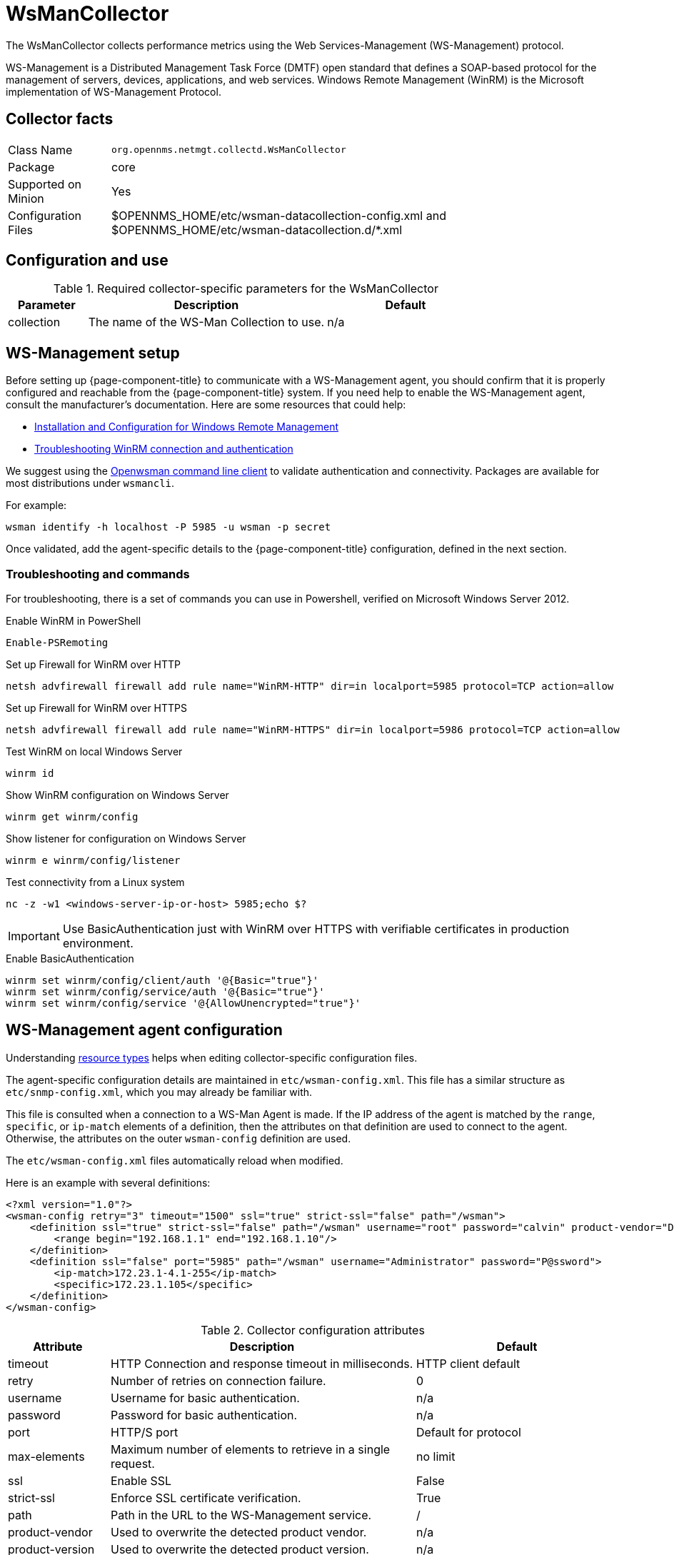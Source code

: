 
[[ga-performance-mgmt-collectors-wsman-collector]]
= WsManCollector

The WsManCollector collects performance metrics using the Web Services-Management (WS-Management) protocol.

WS-Management is a Distributed Management Task Force (DMTF) open standard that defines a SOAP-based protocol for the management of servers, devices, applications, and web services.
Windows Remote Management (WinRM) is the Microsoft implementation of WS-Management Protocol.

== Collector facts

[options="autowidth"]
|===
| Class Name          | `org.opennms.netmgt.collectd.WsManCollector`
| Package             | core
| Supported on Minion | Yes
| Configuration Files | $OPENNMS_HOME/etc/wsman-datacollection-config.xml and $OPENNMS_HOME/etc/wsman-datacollection.d/*.xml

|===

== Configuration and use

.Required collector-specific parameters for the WsManCollector
[options="header"]
[cols="1,3,2"]
|===
| Parameter            | Description                                | Default
| collection           | The name of the WS-Man Collection to use.  | n/a
|===

[[ga-performance-mgmt-collectors-wsman-setup]]
== WS-Management setup

Before setting up {page-component-title} to communicate with a WS-Management agent, you should confirm that it is properly configured and reachable from the {page-component-title} system.
If you need help to enable the WS-Management agent, consult the manufacturer's documentation.
Here are some resources that could help:

* https://msdn.microsoft.com/en-us/library/windows/desktop/aa384372(v=vs.85).aspx[Installation and Configuration for Windows Remote Management]
* http://www.hurryupandwait.io/blog/understanding-and-troubleshooting-winrm-connection-and-authentication-a-thrill-seekers-guide-to-adventure[Troubleshooting WinRM connection and authentication]

We suggest using the https://github.com/Openwsman/openwsman/wiki/openwsman-command-line-client[Openwsman command line client] to validate authentication and connectivity.
Packages are available for most distributions under `wsmancli`.

For example:

[source, shell]
----
wsman identify -h localhost -P 5985 -u wsman -p secret
----

Once validated, add the agent-specific details to the {page-component-title} configuration, defined in the next section.

=== Troubleshooting and commands

For troubleshooting, there is a set of commands you can use in Powershell, verified on Microsoft Windows Server 2012.

.Enable WinRM in PowerShell
[source, shell]
----
Enable-PSRemoting
----

.Set up Firewall for WinRM over HTTP
[source, shell]
----
netsh advfirewall firewall add rule name="WinRM-HTTP" dir=in localport=5985 protocol=TCP action=allow
----

.Set up Firewall for WinRM over HTTPS
[source, shell]
----
netsh advfirewall firewall add rule name="WinRM-HTTPS" dir=in localport=5986 protocol=TCP action=allow
----

.Test WinRM on local Windows Server
----
winrm id
----

.Show WinRM configuration on Windows Server
----
winrm get winrm/config
----

.Show listener for configuration on Windows Server
----
winrm e winrm/config/listener
----

.Test connectivity from a Linux system
[source, shell]
----
nc -z -w1 <windows-server-ip-or-host> 5985;echo $?
----

IMPORTANT: Use BasicAuthentication just with WinRM over HTTPS with verifiable certificates in production environment.

.Enable BasicAuthentication
[source, shell]
----
winrm set winrm/config/client/auth '@{Basic="true"}'
winrm set winrm/config/service/auth '@{Basic="true"}'
winrm set winrm/config/service '@{AllowUnencrypted="true"}'
----

[[ga-performance-mgmt-collectors-wsman-agent-config]]
== WS-Management agent configuration

Understanding xref:performance-data-collection/resource-types.adoc#resource-types[resource types] helps when editing collector-specific configuration files.

The agent-specific configuration details are maintained in `etc/wsman-config.xml`.
This file has a similar structure as `etc/snmp-config.xml`, which you may already be familiar with.

This file is consulted when a connection to a WS-Man Agent is made.
If the IP address of the agent is matched by the `range`, `specific`, or `ip-match` elements of a definition, then the attributes on that definition are used to connect to the agent.
Otherwise, the attributes on the outer `wsman-config` definition are used.

The `etc/wsman-config.xml` files automatically reload when modified.

Here is an example with several definitions:

[source, xml]
----
<?xml version="1.0"?>
<wsman-config retry="3" timeout="1500" ssl="true" strict-ssl="false" path="/wsman">
    <definition ssl="true" strict-ssl="false" path="/wsman" username="root" password="calvin" product-vendor="Dell" product-version="iDRAC 6">
        <range begin="192.168.1.1" end="192.168.1.10"/>
    </definition>
    <definition ssl="false" port="5985" path="/wsman" username="Administrator" password="P@ssword">
        <ip-match>172.23.1-4.1-255</ip-match>
        <specific>172.23.1.105</specific>
    </definition>
</wsman-config>
----

.Collector configuration attributes
[options="header"]
[cols="1,3,2"]
|===
| Attribute       | Description                                                                                 | Default
| timeout         | HTTP Connection and response timeout in milliseconds.                                       | HTTP client default
| retry           | Number of retries on connection failure.                                                    | 0
| username        | Username for basic authentication.                                                          | n/a
| password        | Password for basic authentication.                                                          | n/a
| port            | HTTP/S port                                                                                 | Default for protocol
| max-elements    | Maximum number of elements to retrieve in a single request.                                 | no limit
| ssl             | Enable SSL                                                                                  | False
| strict-ssl      | Enforce SSL certificate verification.                                                       | True
| path            | Path in the URL to the WS-Management service.                                               | /
| product-vendor  | Used to overwrite the detected product vendor.                                              | n/a
| product-version | Used to overwrite the detected product version.                                             | n/a
| gss-auth        | Enables GSS authentication.
                    When enabled, a reverse lookup is performed on the target IP address to determine the
                    canonical host name.                                                                          | False
|===

NOTE: If you try to connect against Microsoft Windows Server, make sure to set specific ports for WinRM connections.
By default, Microsoft Windows Server uses port `TCP/5985` for plain text and port `TCP/5986` for SSL connections.

== WS-Management collection configuration

Configuration for the WS-Management collector is stored in `etc/wsman-datacollection-config.xml` and `etc/wsman-datacollection.d/*.xml`.

NOTE: The contents of these files are automatically merged and reloaded when changed.
The following shows the default WS-Management collection:

[source, xml]
----
<?xml version="1.0"?>
<wsman-datacollection-config rrd-repository="${install.share.dir}/rrd/snmp/">
    <collection name="default">
        <rrd step="300">
            <rra>RRA:AVERAGE:0.5:1:2016</rra>
            <rra>RRA:AVERAGE:0.5:12:1488</rra>
            <rra>RRA:AVERAGE:0.5:288:366</rra>
            <rra>RRA:MAX:0.5:288:366</rra>
            <rra>RRA:MIN:0.5:288:366</rra>
        </rrd>

        <!--
            Include all of the available system definitions
        -->
        <include-all-system-definitions/>
    </collection>
</wsman-datacollection-config>
----

The magic happens with the `<include-all-system-definitions/>` element that automatically includes all of the system definitions into the collection group.

NOTE: If required, you can include a specific system-definition with `<include-system-definition>sys-def-name</include-system-definition>`.

You can define system definitions and related groups in the root `etc/wsman-datacollection-config.xml` file, but it is preferable to add them to device-specific configuration files in `etc/wsman-datacollection-config.d/*.xml`.

TIP: Avoid modifying any of the distribution configuration files. Create new ones to store your specific details instead.

Here is an example configuration file for a Dell iDRAC:

[source, xml]
----
<?xml version="1.0"?>
<wsman-datacollection-config>
    <group name="drac-system"
            resource-uri="http://schemas.dell.com/wbem/wscim/1/cim-schema/2/root/dcim/DCIM_ComputerSystem"
            resource-type="node">
        <attrib name="OtherIdentifyingInfo" index-of="#IdentifyingDescriptions matches '.*ServiceTag'" alias="serviceTag" type="String"/>
    </group>

    <group name="drac-power-supply"
            resource-uri="http://schemas.dmtf.org/wbem/wscim/1/*"
            dialect="http://schemas.microsoft.com/wbem/wsman/1/WQL"
            filter="select InputVoltage,InstanceID,PrimaryStatus,SerialNumber,TotalOutputPower from DCIM_PowerSupplyView where DetailedState != 'Absent'"
            resource-type="dracPowerSupplyIndex">
        <attrib name="InputVoltage" alias="inputVoltage" type="Gauge"/>
        <attrib name="InstanceID" alias="instanceId" type="String"/>
        <attrib name="PrimaryStatus" alias="primaryStatus" type="Gauge"/>
        <attrib name="SerialNumber" alias="serialNumber" type="String"/>
        <attrib name="TotalOutputPower" alias="totalOutputPower" type="Gauge"/>
    </group>

    <system-definition name="Dell iDRAC (All Version)">
        <rule>#productVendor matches '^Dell.*' and #productVersion matches '.*iDRAC.*'</rule>
        <include-group>drac-system</include-group>
        <include-group>drac-power-supply</include-group>
    </system-definition>
</wsman-datacollection-config>
----

[[ga-performance-mgmt-collectors-wsman-system-definitions]]
=== System definitions

Rules in the system definition are written using http://docs.spring.io/spring/docs/current/spring-framework-reference/html/expressions.html[SpEL] expressions.

The expression has access to the following variables in its evaluation context:

[options="header, autowidth"]
|===
| Name           | Type
| (root)         | org.opennms.netmgt.model.OnmsNode
| agent          | org.opennms.netmgt.collection.api.CollectionAgent
| productVendor  | java.lang.String
| productVersion | java.lang.String
|===

If a particular agent is matched by any of the rules, then the collector attempts to collect the referenced groups from the agent.

[[ga-performance-mgmt-collectors-wsman-group-definitions]]
=== Group definitions

Groups are retrieved by issuing an Enumerate command against a particular `Resource URI` and parsing the results.
The Enumerate commands can include an optional `filter` to filter the records and attributes that are returned.

When you configure a filter, you must also specify the dialect.

The resource type the group uses must of be of type `node` or a generic resource type.
Interface-level resources are not supported.

With a generic resource type, you cannot use the `IndexStorageStrategy` since records have no implicit index.
Instead, you must use an alternative such as the `SiblingColumnStorageStrategy`.

If a record includes a multi-valued key, you can collect the value at a specific index with an `index-of` expression.
This is best demonstrated with an example.
Assume we want to collect the `ServiceTag` from the following record:

[source, xml]
----
<IdentifyingDescriptions>CIM:GUID</IdentifyingDescriptions>
<IdentifyingDescriptions>CIM:Tag</IdentifyingDescriptions>
<IdentifyingDescriptions>DCIM:ServiceTag</IdentifyingDescriptions>
<OtherIdentifyingInfo>45454C4C-3700-104A-8052-C3C01BB25031</OtherIdentifyingInfo>
<OtherIdentifyingInfo>mainsystemchassis</OtherIdentifyingInfo>
<OtherIdentifyingInfo>C8BBBP1</OtherIdentifyingInfo>
----

Specifying the attribute name `OtherIdentifyingInfo` would not be sufficient, since there are multiple values for that key.
Instead, we want to retrieve the value for the `OtherIdentifyingInfo` key at the same index where `IdentifyingDescriptions` is set to `DCIM:ServiceTag`.

Use the following attribute definition to achieve this:

[source, xml]
----
<attrib name="OtherIdentifyingInfo" index-of="#IdentifyingDescriptions matches '.*ServiceTag'" alias="serviceTag" type="String"/>
----

[[ga-performance-mgmt-collectors-wsman-special-attributes]]
=== Special attributes

A group can contain the placeholder attribute `ElementCount` that, during collection, will be populated with the total number of results returned for that group.
Use this to threshold on the number results returned by an enumeration.

[source, xml]
----
<group name="Event-1234"
        resource-uri="http://schemas.microsoft.com/wbem/wsman/1/wmi/root/cimv2/*"
        dialect="http://schemas.microsoft.com/wbem/wsman/1/WQL"
        filter="select * from Win32_NTLogEvent where LogFile = 'Some-Application-Specific-Logfile/Operational' AND EventCode = '1234'"
        resource-type="node">
    <attrib name="##ElementCount##" alias="elementCount" type="Gauge"/>
</group>
----
